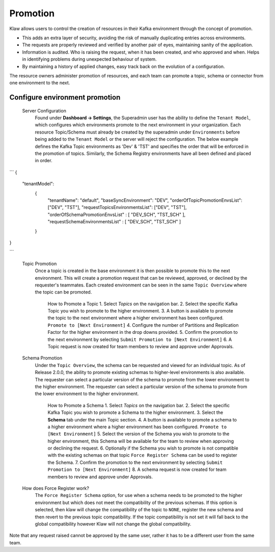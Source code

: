 Promotion
=========


Klaw allows users to control the creation of resources in their Kafka environment through the concept of promotion.

- This adds an extra layer of security, avoiding the risk of manually duplicating entries across environments.
- The requests are properly reviewed and verified by another pair of eyes, maintaining sanity of the application.
- Information is audited. Who is raising the request, when it has been created, and who approved and when. Helps in identifying problems during unexpected behaviour of system.
- By maintaining a history of applied changes, easy track back on the evolution of a configuration.


The resource owners administer promotion of resources, and each team can promote a topic, schema or connector from one environment to the next.

Configure environment promotion
-------------------------------
    Server Configuration
      Found under **Dashboard -> Settings**, the Superadmin user has the ability to define the ``Tenant Model``, which configures which environments promote to the next environment in your organization.
      Each resource Topic/Schema must already be created by the superadmin under ``Environments`` before being added to the ``Tenant Model`` or the server will reject the configuration.
      The below example defines the Kafka Topic environments as 'Dev' & 'TST' and specifies the order that will be enforced in the promotion of topics.
      Similarly, the Schema Registry environments have all been defined and placed in order.
```
{
  "tenantModel":
    {
      "tenantName": "default",
      "baseSyncEnvironment": "DEV",
      "orderOfTopicPromotionEnvsList": ["DEV", "TST"],
      "requestTopicsEnvironmentsList": ["DEV", "TST"],
      "orderOfSchemaPromotionEnvsList" : [ "DEV_SCH", "TST_SCH" ],
      "requestSchemaEnvironmentsList" : [ "DEV_SCH", "TST_SCH" ]
    }
}

```



    Topic Promotion
      Once a topic is created in the base environment it is then possible to promote this to the next environment.
      This will create a promotion request that can be reviewed, approved, or declined by the requester's teammates. Each created environment can be seen in the same ``Topic Overview`` where the topic can be promoted.

        How to Promote a Topic
        1. Select *Topics* on the navigation bar.
        2. Select the specific Kafka Topic you wish to promote to the higher environment.
        3. A button is available to promote the topic to the next environment where a higher environment has been configured. ``Promote to [Next Environment]``
        4. Configure the number of Partitions and Replication Factor for the higher environment in the drop downs provided.
        5. Confirm the promotion to the next environment by selecting ``Submit Promotion to [Next Environment]``
        6. A Topic request is now created for team members to review and approve under Approvals.

    Schema Promotion
      Under the ``Topic Overview``, the schema can be requested and viewed for an individual topic. As of Release 2.0.0, the ability to promote existing schemas to higher-level environments is also available. The requester can select a particular version of the schema to promote from the lower environment to the higher environment.
      The requester can select a particular version of the schema to promote from the lower environment to the higher environment.


        How to Promote a Schema
        1. Select *Topics* on the navigation bar.
        2. Select the specific Kafka Topic you wish to promote a Schema to the higher environment.
        3. Select the **Schema** tab under the main Topic section.
        4. A button is available to promote a schema to a higher environment where a higher environment has been configured. ``Promote to [Next Environment]``
        5. Select the version of the Schema you wish to promote to the higher environment, this Schema will be available for the team to review when approving or declining the request.
        6. Optionally if the Schema you wish to promote is not compatible with the existing schemas on that topic ``Force Register Schema`` can be used to register the Schema.
        7. Confirm the promotion to the next environment by selecting ``Submit Promotion to [Next Environment]``
        8. A schema request is now created for team members to review and approve under Approvals.

    How does Force Register work?
        The ``Force Register Schema`` option, for use when a schema needs to be promoted to the higher environment but which does not meet the compatibility of the previous schemas.
        If this option is selected, then klaw will change the compatibility of the topic to ``NONE``, register the new schema and then revert to the previous topic compatibility.
        If the topic compatibility is not set it will fall back to the global compatibility however Klaw will not change the global compatibility.


Note that any request raised cannot be approved by the same user, rather it has to be a different user from the same team.